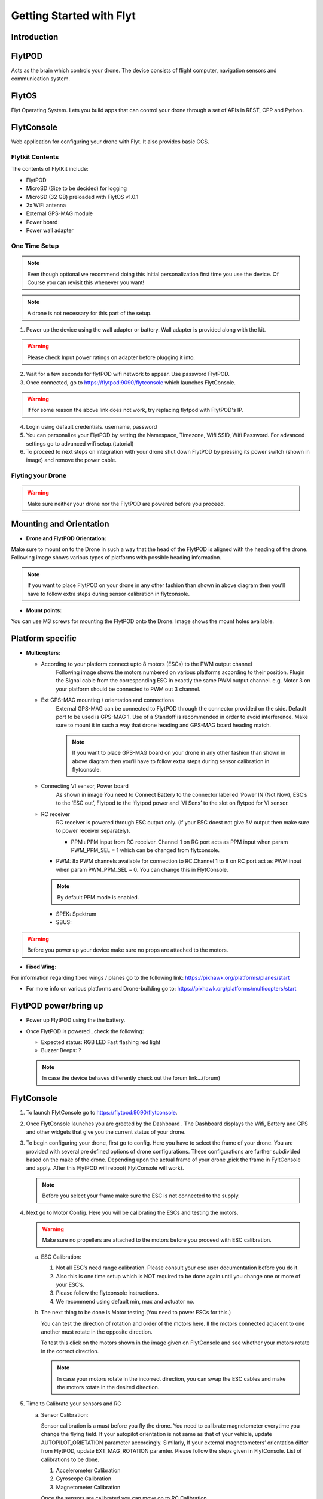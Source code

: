 Getting Started with Flyt
-------------------------

Introduction
^^^^^^^^^^^^

FlytPOD
^^^^^^^

Acts as the brain which controls your drone. The device consists of flight computer, navigation sensors and communication system.

FlytOS
^^^^^^

Flyt Operating System. Lets you build apps that can control your drone through a set of APIs in REST, CPP and Python.

FlytConsole
^^^^^^^^^^^

Web application for configuring your drone with Flyt. It also provides basic GCS.

Flytkit Contents
================

The contents of FlytKit include: 

* FlytPOD
* MicroSD (Size to be decided) for logging
* MicroSD (32 GB) preloaded with FlytOS v1.0.1
* 2x WiFi antenna
* External GPS-MAG module
* Power board
* Power wall adapter



One Time Setup
==============


.. note:: Even though optional we recommend doing this initial personalization first time you use the device. Of Course you can revisit this whenever you want!


.. note:: A drone is not necessary for this part of the setup.



1. Power up the device using the wall adapter or battery. Wall adapter is provided along with the kit.


.. warning:: Please check Input power ratings on adapter before plugging it into.


2. Wait for a few seconds for flytPOD wifi network to appear. Use password FlytPOD.

3. Once connected, go to https://flytpod:9090/flytconsole which launches FlytConsole.

.. warning:: If for some reason the above link does not work, try replacing flytpod with FlytPOD's IP.

4. Login using default credentials. username, password

5. You can personalize your FlytPOD by setting the Namespace, Timezone, Wifi SSID, Wifi Password. For advanced settings go to advanced 		wifi setup.(tutorial)

6. To proceed to next steps on integration with your drone shut down FlytPOD by pressing its power switch (shown in image) and remove 		the power cable.


Flyting your Drone
==================

.. warning:: Make sure neither your drone nor the FlytPOD are powered before you proceed.




Mounting and Orientation
^^^^^^^^^^^^^^^^^^^^^^^^



* **Drone and FlytPOD Orientation:**

Make sure to mount on to the Drone in such a way that the head of the FlytPOD is aligned with the heading of the drone. Following image shows various types of platforms with possible heading information.

.. note:: If you want to place FlytPOD on your drone in any other fashion than shown in above diagram then you’ll have to follow extra steps during sensor calibration in flytconsole.




* **Mount points:**

You can use M3 screws for mounting the FlytPOD onto the Drone. Image shows the mount holes available.


Platform specific
^^^^^^^^^^^^^^^^^

* **Multicopters:**

  - According to your platform connect upto 8 motors (ESCs) to the PWM output channel
  	Following image shows the motors numbered on various platforms according to their position. Plugin the Signal cable from the corresponding ESC in exactly the same PWM output channel. e.g. Motor 3 on your platform should be connected to PWM out 3 channel.

  - Ext GPS-MAG mounting / orientation and connections
  	External GPS-MAG can be connected to FlytPOD through the connector provided on the side. Default port to be used is GPS-MAG 1. Use of a Standoff is recommended in order to avoid interference. Make sure to mount it in such a way that drone heading and GPS-MAG board heading match.

	.. note:: If you want to place GPS-MAG board on your drone in any other fashion than shown in above diagram then you’ll have to follow extra steps during sensor calibration in flytconsole.

  - Connecting VI sensor, Power board
  	As shown in image You need to Connect Battery to the connector labelled ‘Power IN’(Not Now), ESC’s to the ‘ESC out’, Flytpod to the ‘flytpod power and ‘VI Sens’ to the slot on flytpod for VI sensor.

  - RC receiver 
  	RC receiver is powered through ESC output only. (if your ESC doest not give 5V output then make sure to power receiver separately).

  	+ PPM : PPM input from RC receiver. Channel 1 on RC port acts as PPM input when param PWM_PPM_SEL = 1 which can be changed from   flytconsole.

    + PWM: 8x PWM channels available for connection to RC.Channel 1 to 8 on RC port act as PWM input when param PWM_PPM_SEL = 0. You can change this in FlytConsole.
 	
    .. note:: By default PPM mode is enabled.

    + SPEK:  Spektrum
    + SBUS:
  
.. warning:: Before you power up your device make sure no props are attached to the motors.
  
* **Fixed Wing:**

.. image:: /_static/Images/a.png
	:height: 300px
	:width: 300px
	:align: left

.. image:: /_static/Images/b.png
	:height: 250px
	:width: 250px
	:align: right

.. image:: /_static/Images/c.png
	:height: 350px
	:width: 300px
	:align: left

.. image:: /_static/Images/d.png
	:height: 250px
	:width: 250px
	:align: right

.. image:: /_static/Images/e.png
	:height: 300px
	:width: 300px
	:align: left

.. image:: /_static/Images/f.png
	:height: 300px
	:width: 300px
	:align: right

.. image:: /_static/Images/Picture7.png
	:height: 300px
	:width: 300px
	:align: center






For information regarding fixed wings /  planes go to the following link: https://pixhawk.org/platforms/planes/start

* For more info on various platforms and Drone-building go to: https://pixhawk.org/platforms/multicopters/start



FlytPOD power/bring up
^^^^^^^^^^^^^^^^^^^^^^

* Power up FlytPOD using the the battery.
* Once FlytPOD is powered , check the following:

  - Expected status: RGB LED Fast flashing red light
  - Buzzer Beeps: ? 
  
  .. note:: In case the device behaves differently check out the forum link…(forum)


FlytConsole
^^^^^^^^^^^

1. To launch FlytConsole go to  https://flytpod:9090/flytconsole.
2. Once FlytConsole launches you are greeted by the Dashboard . The Dashboard displays the Wifi, Battery and GPS and other widgets that 	 give you the current status of your drone.
3. To begin configuring your drone, first go to config. Here you have to select the frame of your drone. You are provided with several		 pre defined options of drone configurations. These configurations are further subdivided based on the make of the drone. Depending 		 upon the actual frame of your drone ,pick the frame in FyltConsole and apply. After this FlytPOD will reboot( FlytConsole will work).

   .. note:: Before you select your frame make sure the ESC is not connected to the supply.



4. Next go to Motor Config. Here you will be calibrating the ESCs and testing the motors.

   .. warning:: Make sure no propellers are attached to the motors before you  proceed with ESC calibration.

   a) ESC Calibration:

      1. Not all ESC’s need range calibration. Please consult your esc user documentation before you do it.
      2. Also this is one time setup which is NOT required to be done again until you change one or more of your ESC’s.
      3. Please follow the flytconsole instructions.
      4. We recommend using default min, max and actuator no.

      
   b) The next thing to be done is Motor testing.(You need to power ESCs for this.)
   
      You can test the direction of rotation and order of the motors here.
      ll the motors connected adjacent to one another must rotate in the opposite direction.

      To test this click on the motors shown in the image given on FlytConsole and see whether your motors rotate in the correct direction.

      .. note:: In case your motors rotate in the incorrect direction, you can swap the ESC cables and make the motors rotate in the desired direction.
      
5. Time to Calibrate your sensors and RC

   a) Sensor Calibration:
   
      Sensor calibration is a must before you fly the drone. You need to calibrate magnetometer everytime you change the flying field. If your autopilot orientation is not same as that of your vehicle, update AUTOPILOT_ORIETATION parameter accordingly. Similarly, If your external magnetometers’ orientation differ from FlytPOD, update EXT_MAG_ROTATION paramter.
      Please follow the steps given in FlytConsole. List of calibrations to be done.

      1. Accelerometer Calibration
      2. Gyroscope Calibration
      3. Magnetometer Calibration
      
      Once the sensors are calibrated you can move on to RC Calibration.
      
   b) RC calib:

      1. Flyt can be used without RC, but we recommend having a emergency RC pilot ready in case something goes wrong.
      2. You need minimum 6 channel radio to use with Flyt.
      3. 4 channels for roll, pitch, yaw,  throttle.
      4. A 3 way switch for testing with RC modes.
      5. A Two way switch for Manual override.
      6. A two way optional switch for Return to Launch mode.
      7. Please follow instructions in flytconsole.
      8. Select the type of receiver if you cannot see the data for RC.
      9. To read the description of modes and state machine go to (link to internal details page in docs.flytbase.com)	
		
6. With above things set, now gracefully reboot the +back to be ready to fly.
7. Now you are ready to fly.
8. Use RC for testing it first time.
9. By default if rc is not connected, flytpod will go to API_Mode. Use API_mode switch to control drone from RC.
10. Before you arm make sure that the propeller position is correct i.e. Anti and Clockwise propellers are mounted on right motors.
11. Even if you  fly in API mode have a RC pilot ready to take control in case of emergency.
12. To know more about Using Flytconsole while flying your drone go to..(link) and learn how to get waypoints ,operate GCS ,Gain Tuning, 	 	Wifi and Calibration and Parameter settings.








.. |br| raw:: html

   <br />